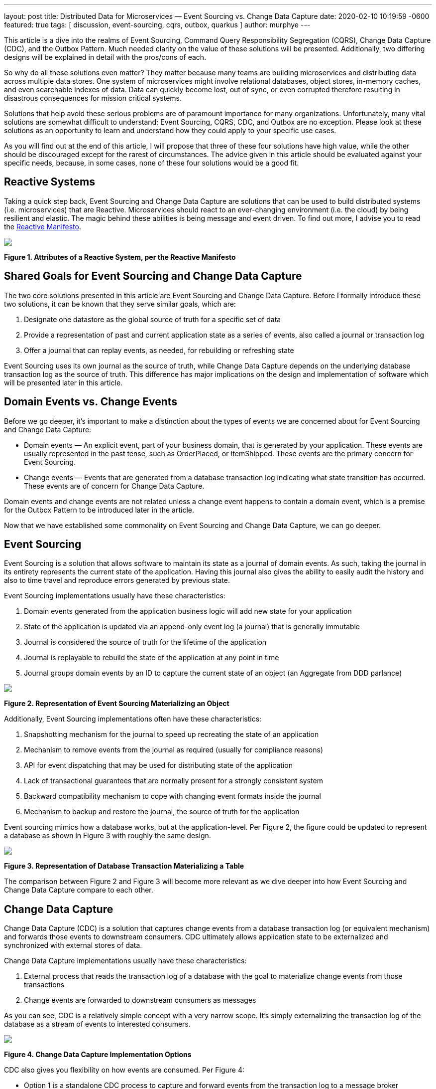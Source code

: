 ---
layout: post
title:  Distributed Data for Microservices — Event Sourcing vs. Change Data Capture
date:   2020-02-10 10:19:59 -0600
featured: true
tags: [ discussion, event-sourcing, cqrs, outbox, quarkus ]
author: murphye
---

This article is a dive into the realms of Event Sourcing, Command Query Responsibility Segregation (CQRS), Change Data Capture (CDC), and the Outbox Pattern. Much needed clarity on the value of these solutions will be presented. Additionally, two differing designs will be explained in detail with the pros/cons of each.

So why do all these solutions even matter? They matter because many teams are building microservices and distributing data across multiple data stores. One system of microservices might involve relational databases, object stores, in-memory caches, and even searchable indexes of data. Data can quickly become lost, out of sync, or even corrupted therefore resulting in disastrous consequences for mission critical systems.

Solutions that help avoid these serious problems are of paramount importance for many organizations. Unfortunately, many vital solutions are somewhat difficult to understand; Event Sourcing, CQRS, CDC, and Outbox are no exception. Please look at these solutions as an opportunity to learn and understand how they could apply to your specific use cases.

As you will find out at the end of this article, I will propose that three of these four solutions have high value, while the other should be discouraged except for the rarest of circumstances. The advice given in this article should be evaluated against your specific needs, because, in some cases, none of these four solutions would be a good fit.

+++<!-- more -->+++

== Reactive Systems

Taking a quick step back, Event Sourcing and Change Data Capture are solutions that can be used to build distributed systems (i.e. microservices) that are Reactive. Microservices should react to an ever-changing environment  (i.e. the cloud) by being resilient and elastic. The magic behind these abilities is being message and event driven. To find out more, I advise you to read the https://www.reactivemanifesto.org/[Reactive Manifesto].

[.centered-image.responsive-image]
====
++++
<img src="/assets/images/2020-02-06-event-sourcing-vs-cdc/figure01.png" style="max-width:100%;" class="responsive-image">
++++
*Figure 1. Attributes of a Reactive System, per the Reactive Manifesto*
====

== Shared Goals for Event Sourcing and Change Data Capture

The two core solutions presented in this article are Event Sourcing and Change Data Capture. Before I formally introduce these two solutions, it can be known that they serve similar goals, which are:

1. Designate one datastore as the global source of truth for a specific set of data
2. Provide a representation of past and current application state as a series of events, also called a journal or transaction log
3. Offer a journal that can replay events, as needed, for rebuilding or refreshing state

Event Sourcing uses its own journal as the source of truth, while Change Data Capture depends on the underlying database transaction log as the source of truth. This difference has major implications on the design and implementation of software which will be presented later in this article. 

== Domain Events vs. Change Events

Before we go deeper, it’s important to make a distinction about the types of events we are concerned about for Event Sourcing and Change Data Capture:

* Domain events — An explicit event, part of your business domain, that is generated by your application. These events are usually represented in the past tense, such as OrderPlaced, or ItemShipped. These events are the primary concern for Event Sourcing.
* Change events — Events that are generated from a database transaction log indicating what state transition has occurred. These events are of concern for Change Data Capture.

Domain events and change events are not related unless a change event happens to contain a domain event, which is a premise for the Outbox Pattern to be introduced later in the article.

Now that we have established some commonality on Event Sourcing and Change Data Capture, we can go deeper.

== Event Sourcing

Event Sourcing is a solution that allows software to maintain its state as a journal of domain events. As such, taking the journal in its entirety represents the current state of the application. Having this journal also gives the ability to easily audit the history and also to time travel and reproduce errors generated by previous state.

Event Sourcing implementations usually have these characteristics:

1. Domain events generated from the application business logic will add new state for your application
2. State of the application is updated via an append-only event log (a journal) that is generally immutable
3. Journal is considered the source of truth for the lifetime of the application
4. Journal is replayable to rebuild the state of the application at any point in time
5. Journal groups domain events by an ID to capture the current state of an object (an Aggregate from DDD parlance)

[.centered-image.responsive-image]
====
++++
<img src="/assets/images/2020-02-06-event-sourcing-vs-cdc/figure02.png" style="max-width:100%;" class="responsive-image">
++++
*Figure 2. Representation of Event Sourcing Materializing an Object*
====

Additionally, Event Sourcing implementations often have these characteristics:

1. Snapshotting mechanism for the journal to speed up recreating the state of an application
2. Mechanism to remove events from the journal as required (usually for compliance reasons)
3. API for event dispatching that may be used for distributing state of the application
4. Lack of transactional guarantees that are normally present for a strongly consistent system
5. Backward compatibility mechanism to cope with changing event formats inside the journal
6. Mechanism to backup and restore the journal, the source of truth for the application

Event sourcing mimics how a database works, but at the application-level. Per Figure 2, the figure could be updated to represent a database as shown in Figure 3 with roughly the same design.

[.centered-image.responsive-image]
====
++++
<img src="/assets/images/2020-02-06-event-sourcing-vs-cdc/figure03.png" style="max-width:100%;" class="responsive-image">
++++
*Figure 3. Representation of Database Transaction Materializing a Table*
====

The comparison between Figure 2 and Figure 3 will become more relevant as we dive deeper into how Event Sourcing and Change Data Capture compare to each other.

== Change Data Capture

Change Data Capture (CDC) is a solution that captures change events from a database transaction log (or equivalent mechanism) and forwards those events to downstream consumers. CDC ultimately allows application state to be externalized and synchronized with external stores of data.

Change Data Capture implementations usually have these characteristics:

1. External process that reads the transaction log of a database with the goal to materialize change events from those transactions
2. Change events are forwarded to downstream consumers as messages

As you can see, CDC is a relatively simple concept with a very narrow scope. It’s simply externalizing the transaction log of the database as a stream of events to interested consumers.

[.centered-image.responsive-image]
====
++++
<img src="/assets/images/2020-02-06-event-sourcing-vs-cdc/figure04.png" style="max-width:100%;" class="responsive-image">
++++
*Figure 4. Change Data Capture Implementation Options*
====

CDC also gives you flexibility on how events are consumed. Per Figure 4:

* Option 1 is a standalone CDC process to capture and forward events from the transaction log to a message broker
* Option 2 is an embedded CDC client that sends events directly to an application
* Option A is another connector that persists CDC events directly to a datastore
* Option B forwards events to consuming applications via a message broker

Finally, a CDC implementation often has these characteristics:

1. A durable message broker is used to forward events with at-least-once delivery guarantees to all consumers
2. The ability to replay events from the datastore transaction log and/or message broker for as long as the events are persisted

CDC is very flexible and adaptable for multiple use cases. Early adopters of CDC were choosing Option 1/A, but Option 1/B, and also Option 2 are becoming more popular as CDC gains momentum.

== Using CDC to Implement the Outbox Pattern 

The primary goal of the Outbox Pattern is to ensure that updates to the application state (stored in tables) and publishing of the respective domain event is done within a single transaction. This involves creating an Outbox table in the database to collect those domain events as part of a transaction. Having transactional guarantees around the domain events and their propagation via the Outbox is important for data consistency across a system.

After the transaction completes, the domain events are then picked up by a CDC connector and forwarded to interested consumers using a reliable message broker (see Figure 5). Those consumers may then use the domain events to materialize their own aggregates (see above per Event Sourcing).

[.centered-image.responsive-image]
====
++++
<img src="/assets/images/2020-02-06-event-sourcing-vs-cdc/figure05.png" style="max-width:100%;" class="responsive-image">
++++
*Figure 5. Outbox Pattern implemented with CDC (2 Options)*
====

The Outbox is also meant to be abstracted from the application as it’s only an ephemeral store of outgoing event data, and not meant to be read or queried. In fact, the domain events residing in the Outbox may be deleted immediately after insertion!

== Event Sourcing Journal vs. Outbox

We can now take a closer look at the overlap in design of an Event Sourcing journal and CDC with Outbox. By comparing the attributes of the journal with the Outbox table, the similarities become clear. The Aggregate, again from DDD, is at the heart of how the data is stored and consumed for both Outbox and Event Sourcing.

Here are the common attributes that exist between an Event Sourcing journal and an Outbox:

* Event ID — Unique identifier for the event itself and can be used for de-duplication for idempotent consumers
* Aggregate ID — Unique identifier used to partition related events; these events compose an Aggregate’s state
* Aggregate Type — The type of the Aggregate that can be used for routing of events only to interested consumers
* Sequence/Timestamp — A way to sort events to provide ordering guarantees
* Message Payload — Contains the event data to be exchanged in a format readable by downstream consumers

The Outbox table and the Event Sourcing journal have essentially the same data format. The major difference is that the Event Sourcing journal is meant to be a permanent and immutable store of domain events, while the Outbox is meant to be highly ephemeral and only be a landing zone for domain events to be captured inside change events and forwarded to downstream consumers.

== Command Query Responsibility Segregation

The Command Query Responsibility Segregation pattern, or CQRS for short, is commonly associated with Event Sourcing. However, Event Sourcing is not required to use CQRS. For example, the CQRS pattern could instead be implemented with the Outbox Pattern.

So what is CQRS anyways? It’s a pattern to create alternative representations of data, known as projections, for the primary purpose of being read-only, queryable views on some set of data. There may be multiple projections for the same set of data of interest to various clients. 

The Command aspect to CQRS applies to an application processing actions (Commands) and ultimately generating domain events that can be used to create state for a projection. That is one reason why CQRS is so often associated with Event Sourcing.

Another reason why CQRS pairs well with Event Sourcing is because the journal is not queryable by the application. The only viable way to query data in an event sourced system is through the projections. Keep in mind, these projections are eventually consistent. This brings flexibility but also complexity and deviation from the norm of strongly consistent views that developers may be familiar with.

[.centered-image.responsive-image]
====
++++
<img src="/assets/images/2020-02-06-event-sourcing-vs-cdc/figure06.png" style="max-width:100%;" class="responsive-image">
++++
*Figure 6. Representation of Event Sourcing with CQRS*
====

[.centered-image.responsive-image]
====
++++
<img src="/assets/images/2020-02-06-event-sourcing-vs-cdc/figure07.png" style="max-width:100%;" class="responsive-image">
++++
*Figure 7. Representation of Event Sourcing with CQRS using a Message Broker*
====

As you can see in Figure 6 and Figure 7, these are two very different interpretations of the CQRS pattern based on Event Sourcing, but the end result is the same, a queryable projection of data originating only from events.

As stated earlier, CQRS can also be paired with the Outbox Pattern, as shown in Figure 8. An advantage with this design is there is still strong consistency within the application database but eventual consistency with the CQRS projections.

[.centered-image.responsive-image]
====
++++
<img src="/assets/images/2020-02-06-event-sourcing-vs-cdc/figure08.png" style="max-width:100%;" class="responsive-image">
++++
*Figure 8. Representation of the Outbox Pattern with CQRS*
====

== Processing Domain Events Internally

While this article is very focused on distributing data across a system, using domain events internally for an application can also be important. Processing domain events internally is necessary for a variety of reasons which includes executing business logic within the same microservice context as the event originated from. This is common practice for building event-driven applications.

With either Event Sourcing or CDC, processing domain events internally requires a dispatcher mechanism to pass the event in memory. Some examples of this would be the Vert.x EventBus, Akka Actor System, or Spring Application Events. In the case of the Outbox pattern, the event would be dispatched only after the initial Outbox transaction completes successfully.

== Comparison of Attributes

This article has thrown a lot at you, so a table summarizing what has been presented so far may be beneficial:

[.data]
|===
|Attribute |Event Sourcing |CDC |CDC + Outbox |CQRS

|*Purpose*
|Capture state in a journal containing domain events.
|Export Change Events from transaction log.
|Export domain events from an Outbox via CDC.
|Use domain events to generate projections of data.

|*Event Type*
|Domain Event
|Change Event
|Domain Event embedded in Change Event
|Domain Event

|*Source of Truth*
|Journal
|Transaction Log
|Transaction Log
|Depends on implementation

|*Boundary*
|Application
|System
|System (CDC)
Application (Outbox)
|Application or System

|*Consistency Model*
|N/A (only writing to the Journal)
|Strongly Consistent (tables), Eventually Consistent (Change Event capture)
|Strongly Consistent (Outbox), Eventually Consistent (Change Event capture)
|Eventually Consistent

|*Replayability*
|Yes
|Yes
|Yes
|Depends on implementation
|===

== Pros/Cons of Event Sourcing + CQRS

Now that we have a better handle on Event Sourcing and CQRS, let's examine some of the pros and cons of Event Sourcing when paired with CQRS. These pros/cons take into consideration the current implementations that are available and also documented experiences from both myself and other professionals building distributed systems.

=== Pros for Event Sourcing with CQRS 

1. Journal is easily accessible for auditing purposes
2. Generally performant for a high volume of write operations to the Journal
3. Possibility to shard the Journal for a very large amount of data (depending on datastore)

=== Cons for Event Sourcing with CQRS

1. Everything is eventually consistent data; a requirement of strongly consistent data doesn’t fit Event Sourcing and CQRS
2. Cannot read your own writes to the journal (from a query perspective)
3. Long term maintenance concerns around the journal and an event sourced architecture
4. Need to write a lot of code for compensating actions for error cases
5. No real transactional guarantees for resolving the dual writes flaw (to be covered next)
6. Need to consider backward compatibility or migration of legacy data as the formats of events change
7. Need to consider snapshotting the journal and the implications associated with it
8. Talent pool for developers with experience using Event Sourcing and CQRS is virtually nonexistent
9. Lack of use cases for Event Sourcing limits applicability

=== Dual Writes Risk for Event Sourcing and CQRS
One problem with Event Sourcing is that there is a possibility of failure to update the CQRS projections if there is an error with the application. This could result in missing data, and unfortunately, it may be difficult to recover that data without proper compensating actions built into the application itself. That is additional code and complexity that falls onto the developer, and is error prone. For example, one workaround is to track a read offset number that correlates to the event sourced journal, to give replayability upon error for reprocessing the domain events and refresh the CQRS projections.

The underlying reason for this possibility of errors is the lack of transactions for writing to both the Journal and the CQRS projections. This is what is known as “dual writes”, and it greatly increases the risk for errors. This dual writes flaw is represented in Figure 9.

[.centered-image.responsive-image]
====
++++
<img src="/assets/images/2020-02-06-event-sourcing-vs-cdc/figure09.png" style="max-width:100%;" class="responsive-image">
++++
*Figure 9. Lack of Transactional Integrity with Event Sourcing and CQRS*
====

Even adding a message broker, as shown in Figure 7 would not resolve the dual writes issue. With that design, you are still writing out the message to a message broker and an error could arise.

The dual writes flaw is just one example of some of the challenges in working with Event Sourcing with CQRS. Additionally, the long term maintenance and Day 2 impact of having the journal as the source of truth increases risk for your application over time. Event sourcing is also a paradigm that is unfamiliar to most engineers and is easy to make wrong assumptions or bad design choices that ultimately may lead to rearchitecting parts of your system.

Given the pros and cons about Event Sourcing paired with CQRS, it’s advisable to seek out alternatives before settling on this design. Your use case may fit Event Sourcing but CDC may also fit the bill.

== Debezium for CDC and Outbox

Debezium is an open source CDC project supported by Red Hat that has gradually gained popularity over the past few years. Recently, Debezium added full support for the Outbox Pattern with an extension to the Quarkus Java microservice runtime.

Debezium, Quarkus, and the Outbox offer a comprehensive solution which avoids the Dual Writes flaw, and is generally a more practical solution for your average developer team as compared to Event Sourcing solutions.

[.centered-image.responsive-image]
====
++++
<img src="/assets/images/2020-02-06-event-sourcing-vs-cdc/figure10.png" style="max-width:100%;" class="responsive-image">
++++
*Figure 10. Error Handling of the Outbox Pattern with CQRS*
====

=== Pros for CDC + Outbox with Debezium

1. Source of truth stays within the application database tables and transaction log
2. Transactional guarantees and reliable messaging greatly reduce possibility for data loss or corruption
3. Flexible solution that fits into a prototypical microservice architecture
4. Simpler design is easier to maintain over the long term
5. Can read and query your own writes
6. Opportunity for strong consistency within the application database; eventual consistency across the remainder of the system

=== Cons for CDC + Outbox with Debezium

1. Additional latency may be present by reading the transaction log and also going through a message broker; tuning may be required for minimizing latency
2. Quarkus, while great, is the only current option for an off the shelf Outbox API; You could also roll your own implementation if needed

== Conclusion

Building distributed systems, even with microservices, can be very challenging. That is what makes novel solutions like Event Sourcing appealing to consider. However, CDC and Outbox using Debezium is usually a better alternative to Event Sourcing, and is compatible with the CQRS pattern to boot. While Event Sourcing may still have value in some use cases, I encourage you to give Debezium and the Outbox a try first.

== Further Reading

=== Docs and Repos

1. https://debezium.io/documentation/reference/1.0/tutorial.html[Debezium Tutorial]
2. https://debezium.io/documentation/reference/1.0/configuration/outbox-event-router.html[Debezium Outbox Event Router]
3. https://github.com/debezium/debezium-examples/tree/main/outbox[Debezium Outbox Pattern Sample Application (Quarkus)]
4. https://quarkus.io/get-started/[Quarkus Getting Started]

=== Blogs and Articles

1. https://debezium.io/blog/2019/02/19/reliable-microservices-data-exchange-with-the-outbox-pattern/[Reliable Microservices Data Exchange With the Outbox Pattern]
2. https://microservices.io/patterns/data/transactional-outbox.html[Transactional Outbox Pattern]
3. https://debezium.io/blog/2020/01/22/outbox-quarkus-extension/[Outbox Event Router goes Supersonic!]
4. https://docs.microsoft.com/en-us/previous-versions/msp-n-p/jj591559(v=pandp.10)[Introducing Event Sourcing]
5. https://docs.microsoft.com/en-us/previous-versions/msp-n-p/jj554200(v=pandp.10)?redirectedfrom=MSDN[Exploring CQRS and Event Sourcing]
6. https://www.infoq.com/news/2019/09/cqrs-event-sourcing-production/[What they don’t tell you about event sourcing]
7. https://www.infoq.com/news/2019/09/cqrs-event-sourcing-production/[Day Two Problems When Using CQRS and Event Sourcing]
8. https://www.confluent.io/blog/event-sourcing-vs-derivative-event-sourcing-explained/[Introducing Derivative Event Sourcing]
9. https://www.kislayverma.com/post/domain-events-versus-change-data-capture[Domain Events versus Change Data Capture]
10. https://www.reactivemanifesto.org/[Reactive Manifesto]

=== Videos and Podcasts

1. https://www.infoq.com/podcasts/change-data-capture-debezium/?itm_source=podcasts_about_the-infoq-podcast&itm_medium=link&itm_campaign=the-infoq-podcast[Gunnar Morling on Change Data Capture and Debezium]
2. https://www.youtube.com/watch?v=6nU9i022yeY&feature=youtu.be[Microservices & Data: Implementing the Outbox Pattern with Debezium]
